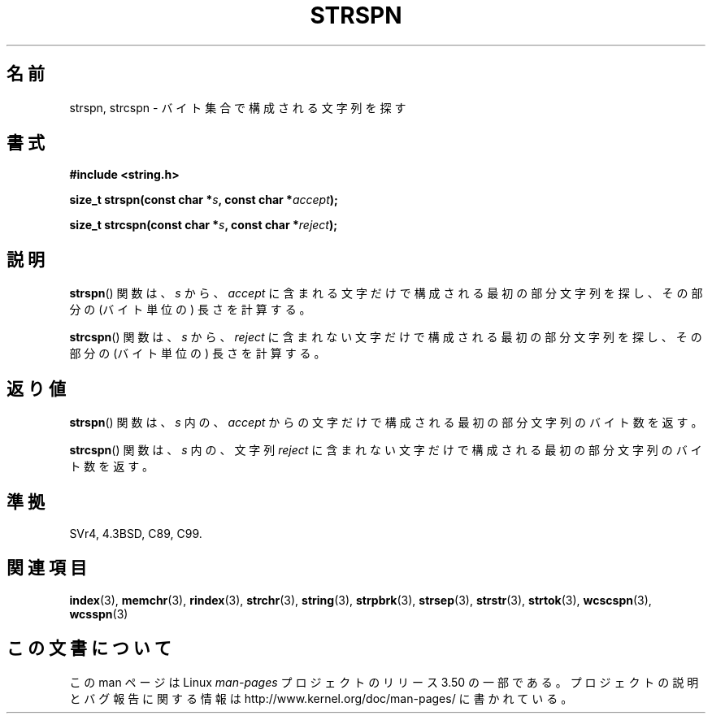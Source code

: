 .\" Copyright 1993 David Metcalfe (david@prism.demon.co.uk)
.\"
.\" %%%LICENSE_START(VERBATIM)
.\" Permission is granted to make and distribute verbatim copies of this
.\" manual provided the copyright notice and this permission notice are
.\" preserved on all copies.
.\"
.\" Permission is granted to copy and distribute modified versions of this
.\" manual under the conditions for verbatim copying, provided that the
.\" entire resulting derived work is distributed under the terms of a
.\" permission notice identical to this one.
.\"
.\" Since the Linux kernel and libraries are constantly changing, this
.\" manual page may be incorrect or out-of-date.  The author(s) assume no
.\" responsibility for errors or omissions, or for damages resulting from
.\" the use of the information contained herein.  The author(s) may not
.\" have taken the same level of care in the production of this manual,
.\" which is licensed free of charge, as they might when working
.\" professionally.
.\"
.\" Formatted or processed versions of this manual, if unaccompanied by
.\" the source, must acknowledge the copyright and authors of this work.
.\" %%%LICENSE_END
.\"
.\" References consulted:
.\"     Linux libc source code
.\"     Lewine's _POSIX Programmer's Guide_ (O'Reilly & Associates, 1991)
.\"     386BSD man pages
.\" Modified Sat Jul 24 17:57:50 1993 by Rik Faith (faith@cs.unc.edu)
.\"*******************************************************************
.\"
.\" This file was generated with po4a. Translate the source file.
.\"
.\"*******************************************************************
.TH STRSPN 3 2012\-05\-10 "" "Linux Programmer's Manual"
.SH 名前
strspn, strcspn \- バイト集合で構成される文字列を探す
.SH 書式
.nf
\fB#include <string.h>\fP
.sp
\fBsize_t strspn(const char *\fP\fIs\fP\fB, const char *\fP\fIaccept\fP\fB);\fP
.sp
\fBsize_t strcspn(const char *\fP\fIs\fP\fB, const char *\fP\fIreject\fP\fB);\fP
.fi
.SH 説明
\fBstrspn\fP() 関数は、 \fIs\fP から、\fIaccept\fP に含まれる文字だけで
構成される最初の部分文字列を探し、
その部分の (バイト単位の) 長さを計算する。
.PP
\fBstrcspn\fP() 関数は、 \fIs\fP から、\fIreject\fP に含まれない文字だけで
構成される最初の部分文字列を探し、
その部分の (バイト単位の) 長さを計算する。
.SH 返り値
\fBstrspn\fP() 関数は、 \fIs\fP 内の、\fIaccept\fP からの文字だけで
構成される最初の部分文字列のバイト数を返す。
.PP
\fBstrcspn\fP() 関数は、\fIs\fP 内の、文字列 \fIreject\fP に含まれない
文字だけで構成される最初の部分文字列のバイト数を返す。
.SH 準拠
SVr4, 4.3BSD, C89, C99.
.SH 関連項目
\fBindex\fP(3), \fBmemchr\fP(3), \fBrindex\fP(3), \fBstrchr\fP(3), \fBstring\fP(3),
\fBstrpbrk\fP(3), \fBstrsep\fP(3), \fBstrstr\fP(3), \fBstrtok\fP(3), \fBwcscspn\fP(3),
\fBwcsspn\fP(3)
.SH この文書について
この man ページは Linux \fIman\-pages\fP プロジェクトのリリース 3.50 の一部
である。プロジェクトの説明とバグ報告に関する情報は
http://www.kernel.org/doc/man\-pages/ に書かれている。
